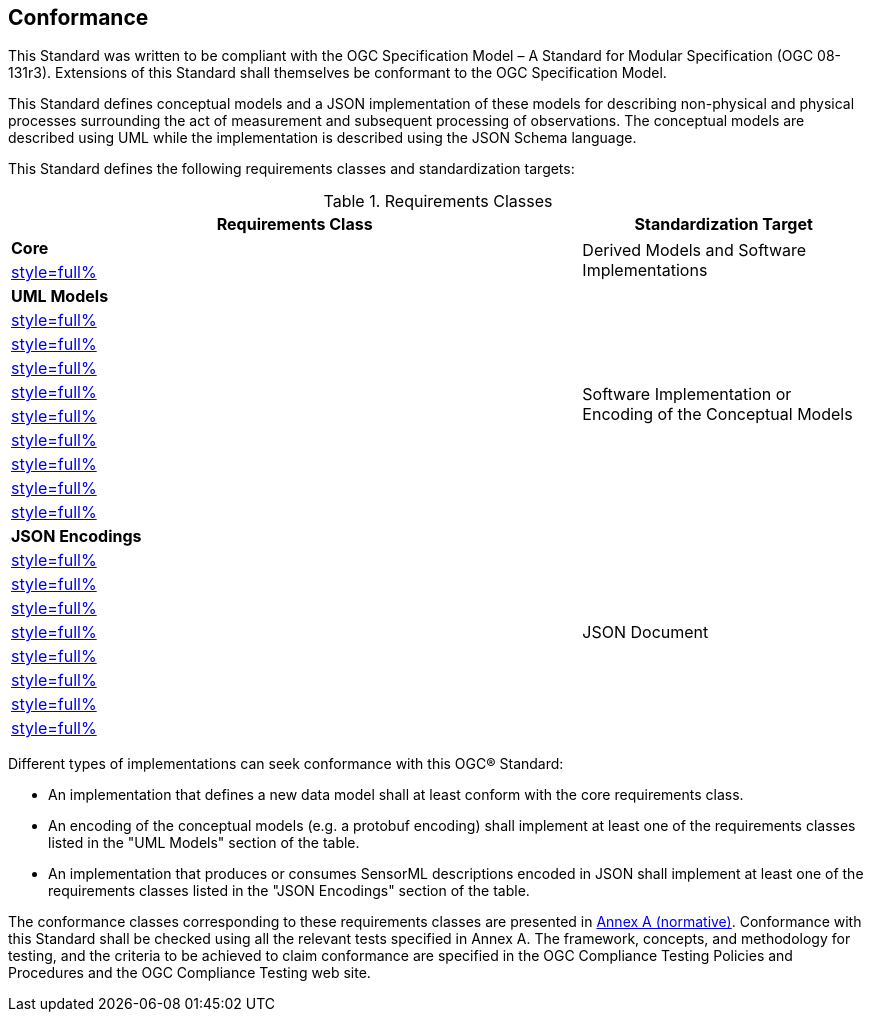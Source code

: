 == Conformance

This Standard was written to be compliant with the OGC Specification Model – A Standard for Modular Specification (OGC 08-131r3). Extensions of this Standard shall themselves be conformant to the OGC Specification Model.

This Standard defines conceptual models and a JSON implementation of these models for describing non-physical and physical processes surrounding the act of measurement and subsequent processing of observations. The conceptual models are described using UML while the implementation is described using the JSON Schema language.

This Standard defines the following requirements classes and standardization targets:

[#datastream-attributes,reftext='{table-caption} {counter:table-num}']
.Requirements Classes
[width="100%",cols="2,1",options="header"]
|====
| *Requirements Class*                           | *Standardization Target*
| *Core*                                      .2+| Derived Models and Software Implementations
| <<core_concepts,style=full%>>
| *UML Models*                               .10+| Software Implementation or Encoding of the Conceptual Models
| <<uml_core_abstract_process,style=full%>>
| <<uml_simple_process,style=full%>>
| <<uml_aggregate_process,style=full%>>
| <<uml_physical_component,style=full%>>
| <<uml_physical_system,style=full%>>
| <<uml_processes_with_advanced_data_types,style=full%>>
| <<uml_configurable_processes,style=full%>>
| <<uml_deployment,style=full%>>
| <<uml_derived_property,style=full%>>
| *JSON Encodings*                            .9+| JSON Document
| <<clause_json_core,style=full%>>
| <<clause_json_simple_process,style=full%>>
| <<clause_json_aggregate_process,style=full%>>
| <<clause_json_physical_component,style=full%>>
| <<clause_json_physical_system,style=full%>>
| <<clause_json_configurable_process,style=full%>>
| <<clause_json_deployment,style=full%>>
| <<clause_json_derived_property,style=full%>>
|====

Different types of implementations can seek conformance with this OGC® Standard:

* An implementation that defines a new data model shall at least conform with the core requirements class.

* An encoding of the conceptual models (e.g. a protobuf encoding) shall implement at least one of the requirements classes listed in the "UML Models" section of the table.

* An implementation that produces or consumes SensorML descriptions encoded in JSON shall implement at least one of the requirements classes listed in the "JSON Encodings" section of the table.

The conformance classes corresponding to these requirements classes are presented in <<annex_ats,Annex A (normative)>>. Conformance with this Standard shall be checked using all the relevant tests specified in Annex A. The framework, concepts, and methodology for testing, and the criteria to be achieved to claim conformance are specified in the OGC Compliance Testing Policies and Procedures and the OGC Compliance Testing web site.
